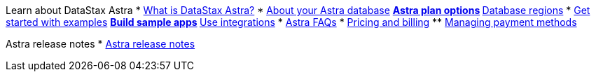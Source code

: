 Learn about DataStax Astra
* xref:astra-intro/what-is-datastax-astra.adoc[What is DataStax Astra?]
* xref:astra-intro/about-your-astra-database.adoc[About your Astra database]
// // ** xref:astra-intro/about-keyspaces.adoc[Astra plan options]
** xref:astra-intro/service-tier-options.adoc[Astra plan options]
** xref:astra-intro/database-regions.adoc[Database regions]
* xref:astra-intro/examples.adoc[Get started with examples]
** xref:astra-intro/sample-apps.adoc[Build sample apps]
** xref:astra-intro/integrations.adoc[Use integrations]
* xref:astra-intro/datastax-astra-faq.adoc[Astra FAQs]
* xref:astra-intro/pricing-and-billing.adoc[Pricing and billing]
** xref:astra-intro/managing-payment-methods.adoc[Managing payment methods]
// // * xref:astra-intro/sample-data-gallery.adoc[Sample data gallery]
// // * xref:astra-intro/gcp-sample-apps.adoc[Building sample apps on GCP]
// // * xref:astra-intro/setting-up-an-astra-database-on-gcp.adoc[Setting up an Astra database on GCP]

Astra release notes
* xref:release-notes/release-notes.adoc[Astra release notes]

// Getting started
// * xref:getting-started/getting_started_drivers.adoc[Getting started with the drivers on Astra]
// * xref:getting-started/katacoda-scenarios-to-get-started-with-astra.adoc[Katacoda scenarios]
// * xref:getting-started/building-applications-with-better-botz.adoc[Building applications with Better Botz]
// ** xref:getting-started/creating-an-express-server-for-better-botz.adoc[Creating an Express Server for Better Botz]
// ** xref:getting-started/using-glitch-and-the-astra-data-api.adoc[Using Glitch and the Astra Data API]

// Developing your application
// * xref:dev-guide/connecting-to-database.adoc[Connect to your database]
// * xref:dev-guide/getting-started-with-datastax-astra.adoc[REST API]
// ** xref:dev-guide/generating-authorization-token.adoc[Generate an authorization token]
// ** xref:dev-guide/creating-a-table-in-your-keyspace.adoc[Create a table in your keyspace]
// ** xref:dev-guide/adding-rows-to-your-table.adoc[Add rows to your table]
// ** xref:dev-guide/retrieving-rows-from-your-table.adoc[Retrieve rows from your table]
// ** xref:dev-guide/updating-rows-in-your-table.adoc[Update rows in your table]
// ** xref:dev-guide/deleting-rows-in-your-table.adoc[Delete rows in your table]
// // ** xref:dev-guide/deleting-columns-in-your-table.adoc[Delete columns in your table]
// ** xref:dev-guide/astra-rest-client.adoc[Node.js REST Client]
// * xref:dev-guide/using-the-astra-graphql-api.adoc[GraphQL API]
// ** xref:dev-guide/generate-auth-token-graphql.adoc[Generate an authorization token]
// // ** xref:dev-guide/creating-a-table-in-your-keyspace-using-graphql[Creating a table in your keyspace using GraphQL]
// ** xref:dev-guide/adding-rows-in-your-table-using-graphql.adoc[Add rows to your table]
// ** xref:dev-guide/retrieving-rows-in-your-table-using-graphql.adoc[Retrieve rows from your table]
// // ** xref:dev-guide/controlling-query-results-using-graphql.adoc[Control query results using GraphQL]
// ** xref:dev-guide/updating-rows-in-your-table-using-graphql.adoc[Update rows in your table]
// ** xref:dev-guide/deleting-rows-in-your-table-using-graphql.adoc[Delete rows in your table]
// * xref:dev-guide/document-api.adoc[Document API]
// ** xref:dev-guide/generate-authorization-token.adoc[Generate an authorization token]
// // ** xref:dev-guide/create-a-namespace.adoc[Create a namespace]
// // ** xref:dev-guide/drop-a-namespace.adoc[Drop a namespace]
// ** xref:dev-guide/check-for-namespace.adoc[Check for namespace]
// ** xref:dev-guide/write-documents.adoc[Write documents]
// ** xref:dev-guide/read-documents.adoc[Read documents]
// ** xref:dev-guide/update-documents.adoc[Update documents]
// ** xref:dev-guide/delete-documents.adoc[Delete documents]
// ** xref:dev-guide/astra-collection-client.adoc[Node.js Collection Client]
// * xref:dev-guide/connecting-to-astra-databases-using-cqlsh.adoc[CQL console]
// ** xref:dev-guide/connecting-to-databases-using-standalone-cqlsh.adoc[Standalone CQL shell]
// ** xref:dev-guide/configuring-the-cqlshrc-file.adoc[Configure the cqlshrc file]
// * xref:dev-guide/connecting-to-astra-databases-using-datastax-drivers.adoc[Drivers for Astra]
// ** xref:dev-guide/connecting-to-your-database-with-the-c-driver.adoc[DataStax C++ driver]
// ** xref:dev-guide/connecting-to-your-database-with-the-datastax-c-driver.adoc[DataStax C# driver]
// ** xref:dev-guide/title.adoc[DataStax Java driver]
// ** xref:dev-guide/connecting-to-your-database-with-the-datastax-nodejs-driver.adoc[DataStax Node.js driver]
// ** xref:dev-guide/using-the-datastax-python-driver-to-connect-to-your-database.adoc[DataStax Python driver]
// ** xref:dev-guide/migrating-datastax-drivers-to-connect-to-astra-databases.adoc[Migrate DataStax drivers]
// *** xref:dev-guide/migrating-your-datastax-c-driver-to-connect-with-astra-databases.adoc[Migrate C++ driver]
// *** xref:dev-guide/migrating-the-c-driver-to-connect-with-astra-databases.adoc[Migrate C# driver]
// *** xref:dev-guide/migrating-your-datastax-java-driver-to-connect-with-astra-databases.adoc[Migrate Java driver]
// *** xref:dev-guide/migrating-your-datastax-nodejs-driver-to-connect-with-astra-databases.adoc[Migrate Node.js driver]
// *** xref:dev-guide/migrating-your-datastax-python-driver-to-connect-with-astra-databases.adoc[Migrate Python driver]
// ** xref:dev-guide/connecting-with-legacy-drivers.adoc[Connect with legacy drivers]
// *** xref:dev-guide/java-legacy-drivers.adoc[Java legacy driver]
// *** xref:dev-guide/python-legacy-drivers.adoc[Python legacy driver]
// *** xref:dev-guide/php-legacy-drivers.adoc[PHP legacy driver]
// *** xref:dev-guide/ruby-legacy-drivers.adoc[Ruby legacy driver]
// * xref:dev-guide/uploading-data-to-your-database.adoc[Upload data to your database]
// ** xref:dev-guide/astra-data-loader.adoc[Astra Data Loader]
// ** xref:dev-guide/loading-and-unloading-data-with-datastax-bulk-loader.adoc[DataStax Bulk Loader]
// ** xref:dev-guide/streaming-data-with-the-datastax-apache-kafka-connector.adoc[DataStax Apache Kafka Connector]
// ** xref:dev-guide/test-loading-data-with-nosqlbench.adoc[Test loading data with NoSqlBench]
// * xref:dev-guide/using-storage-attached-indexing-sai.adoc[Storage-Attached Indexing (SAI)]
// ** xref:dev-guide/developing-on-separate-keyspaces.adoc[Developing on a separate keyspace]

// Administering your database
// * xref:admin-guide/creating-your-astra-database.adoc[Create your Astra database]
// * xref:admin-guide/obtaining-database-credentials.adoc[Obtain database credentials]
// * xref:admin-guide/vpc-peering.adoc[VPC peering]
// ** xref:admin-guide/using-aws-vpc-peering.adoc[AWS VPC peering]
// ** xref:admin-guide/using-gcp-vpc-peering.adoc[GCP VPC peering]
// ** xref:admin-guide/connect-with-azure-vpc-peering.adoc[Azure VPC peering]
// * xref:admin-guide/managing-databases.adoc[Manage your databases]
// ** xref:admin-guide/resizing-databases.adoc[Resize databases]
// ** xref:admin-guide/parking-databases.adoc[Park databases]
// ** xref:admin-guide/unparking-databases.adoc[Unpark databases]
// ** xref:admin-guide/terminating-databases.adoc[Terminate databases]
// * xref:admin-guide/monitoring-databases.adoc[Monitor your databases]
// ** xref:admin-guide/viewing-database-summary.adoc[View your databases]
// ** xref:admin-guide/viewing-database-health-and-metrics.adoc[View health and metrics]
// * xref:admin-guide/managing-users-and-accounts.adoc[Manage your organization]
// ** xref:admin-guide/adding-organizations-in-datastax-astra.adoc[Add organizations in Astra]
// ** xref:admin-guide/inviting-users-to-join-an-organization.adoc[Invite users to an organization]
// ** xref:admin-guide/user-permissions.adoc[Create additional users]
// // xref:admin-guide/create-custom-user-roles[Create custom user roles]
// // xref:admin-guide/delete-organizations-in-astra[Delete organizations in Astra]
// // xref:admin-guide/draft-invite-users-to-an-organization[IAM DRAFT: Invite users to an organization]
// ** xref:admin-guide/modifying-passwords.adoc[Reset your password]
// ** xref:admin-guide/changing-your-login-password.adoc[Change your login password]
// ** xref:admin-guide/changing-your-database-password.adoc[Change your database password]
// * xref:admin-guide/managing-keyspaces.adoc[Manage multiple keyspaces]
// * xref:admin-guide/managing-regions.adoc[Manage multiple regions for your database]
// * xref:admin-guide/manage-database-with-service-account.adoc[DevOps API for managing your databases]
// ** xref:admin-guide/manage-service-account.adoc[Manage service account for your organization]
// ** xref:admin-guide/authenticating-your-service-account.adoc[Authenticate service account]
// * xref:admin-guide/astra-service-broker.adoc[Astra Service Broker]
// ** xref:admin-guide/install-service-catalog.adoc[Install Service Catalog]
// ** xref:admin-guide/svcat-provisioning-of-service-broker.adoc[Using svcat to provision and bind an Astra database]
// ** xref:admin-guide/kubectl-provisioning-of-service-broker.adoc[Using kubetcl to provision and bind an Astra database]
// ** xref:admin-guide/terminate-database-with-service-broker.adoc[Terminate your database with Astra Service Broker]
// * xref:admin-guide/datastax-astra-guardrails.adoc[Astra guardrails]
// ** xref:admin-guide/datastax-astra-database-limits.adoc[Astra database limits]
// // * xref:admin-guide/connect-the-spark-cassandra-connector-to-astra[Connect the Spark Cassandra Connector to Astra]
// // * xref:admin-guide/connecting-with-theia-ide-to-astra[Connect with Theia IDE to Astra]

// Securing your Astra database
// * xref:security/security-guidelines.adoc[Security guidelines]
// // ** xref:security/security-faqs.adoc[Security FAQs]
// // ** xref:security/datastax-astra-security-checklists.adoc[Security checklists]
// // ** xref:security/managing-permissions.adoc[Managing permissions]
// * xref:security/database-owner-permission.adoc[Default Astra user permissions]
